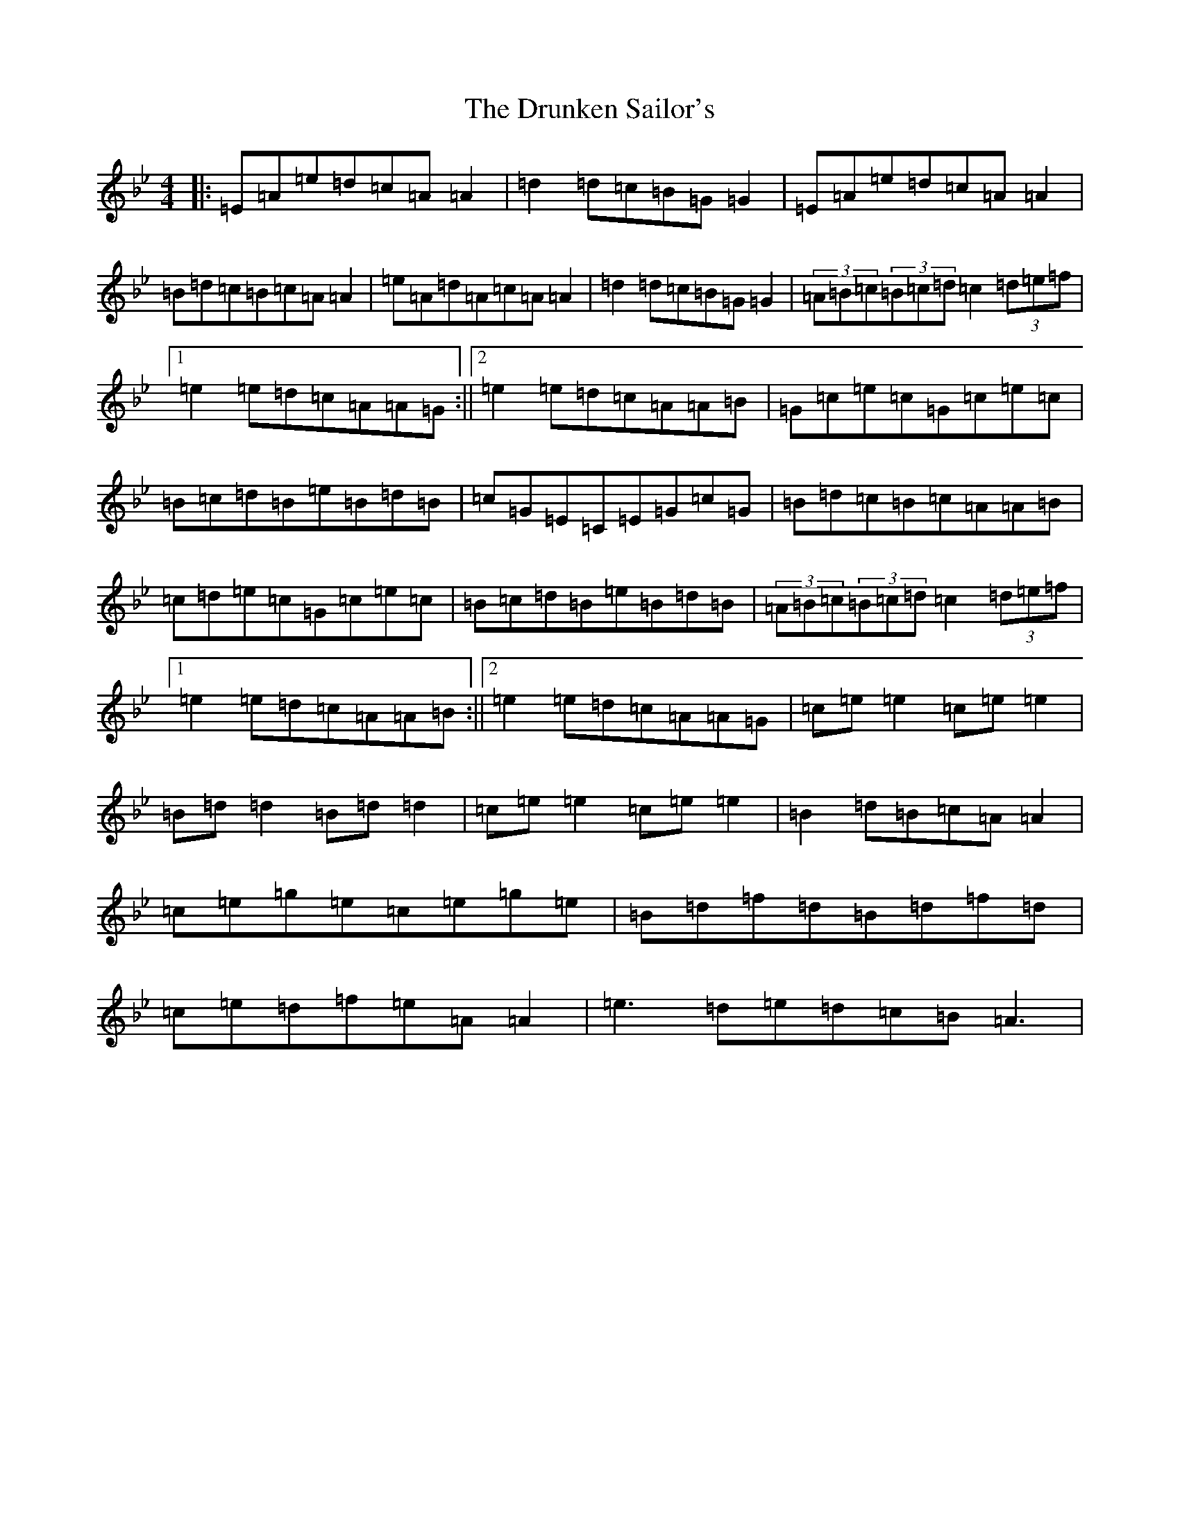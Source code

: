 X: 13351
T: Drunken Sailor's, The
S: https://thesession.org/tunes/553#setting25474
Z: E Dorian
R: hornpipe
M: 4/4
L: 1/8
K: C Dorian
|:=E=A=e=d=c=A=A2|=d2=d=c=B=G=G2|=E=A=e=d=c=A=A2|=B=d=c=B=c=A=A2|=e=A=d=A=c=A=A2|=d2=d=c=B=G=G2|(3=A=B=c(3=B=c=d=c2(3=d=e=f|1=e2=e=d=c=A=A=G:||2=e2=e=d=c=A=A=B|=G=c=e=c=G=c=e=c|=B=c=d=B=e=B=d=B|=c=G=E=C=E=G=c=G|=B=d=c=B=c=A=A=B|=c=d=e=c=G=c=e=c|=B=c=d=B=e=B=d=B|(3=A=B=c(3=B=c=d=c2(3=d=e=f|1=e2=e=d=c=A=A=B:||2=e2=e=d=c=A=A=G|=c=e=e2=c=e=e2|=B=d=d2=B=d=d2|=c=e=e2=c=e=e2|=B2=d=B=c=A=A2|=c=e=g=e=c=e=g=e|=B=d=f=d=B=d=f=d|=c=e=d=f=e=A=A2|=e3=d=e=d=c=B=A3|